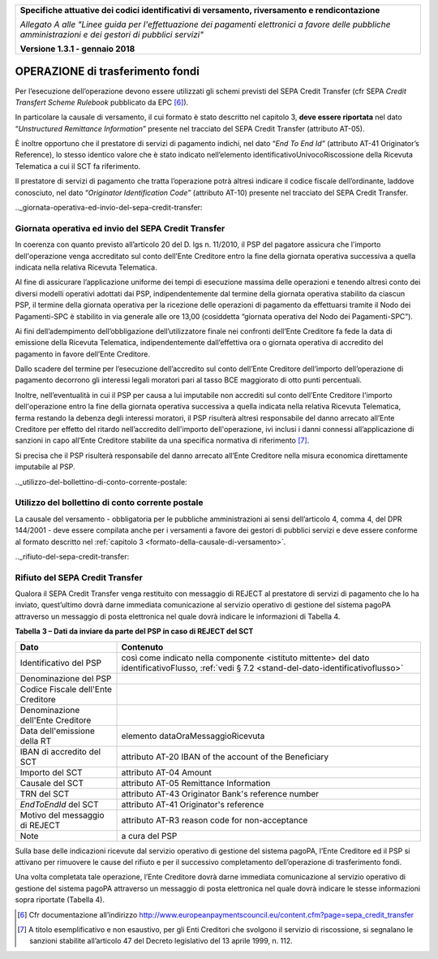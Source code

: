 ﻿|image0|

+---------------------------------------------------------------------------------------------------+
| **Specifiche attuative dei codici identificativi di versamento, riversamento e rendicontazione**  |
|                                                                                                   |
|                                                                                                   |
| *Allegato A alle "Linee guida per l'effettuazione dei pagamenti elettronici a favore delle*       |
| *pubbliche amministrazioni e dei gestori di pubblici servizi"*                                    |
|                                                                                                   |
|                                                                                                   |
| **Versione 1.3.1 - gennaio 2018**                                                                 |
+---------------------------------------------------------------------------------------------------+

.. _operazione-di-trasferimento-fondi:

OPERAZIONE di trasferimento fondi |image4|
=================================

Per l’esecuzione dell’operazione devono essere utilizzati gli schemi
previsti del SEPA Credit Transfer (cfr SEPA *Credit Transfert Scheme
Rulebook* pubblicato da EPC [6]_).

In particolare la causale di versamento, il cui formato è stato
descritto nel capitolo 3, **deve essere riportata** nel dato
“*Unstructured Remittance Information*” presente nel tracciato del
SEPA Credit Transfer (attributo AT-05).

È inoltre opportuno che il prestatore di servizi di pagamento indichi,
nel dato “\ *End To End Id”* (attributo AT-41 Originator’s Reference),
lo stesso identico valore che è stato indicato nell’elemento
identificativoUnivocoRiscossione della Ricevuta Telematica a cui il SCT
fa riferimento.

Il prestatore di servizi di pagamento che tratta l’operazione potrà
altresì indicare il codice fiscale dell’ordinante, laddove conosciuto,
nel dato “*Originator Identification Code”* (attributo AT-10) presente
nel tracciato del SEPA Credit Transfer.

.._giornata-operativa-ed-invio-del-sepa-credit-transfer: 

Giornata operativa ed invio del SEPA Credit Transfer
----------------------------------------------------

In coerenza con quanto previsto all’articolo 20 del D. lgs n. 11/2010,
il PSP del pagatore assicura che l'importo dell'operazione venga
accreditato sul conto dell’Ente Creditore entro la fine della giornata
operativa successiva a quella indicata nella relativa Ricevuta
Telematica.

Al fine di assicurare l’applicazione uniforme dei tempi di esecuzione
massima delle operazioni e tenendo altresì conto dei diversi modelli
operativi adottati dai PSP, indipendentemente dal termine della giornata
operativa stabilito da ciascun PSP, il termine della giornata operativa
per la ricezione delle operazioni di pagamento da effettuarsi tramite il
Nodo dei Pagamenti-SPC è stabilito in via generale alle ore 13,00
(cosiddetta “giornata operativa del Nodo dei Pagamenti-SPC”).

Ai fini dell’adempimento dell’obbligazione dell’utilizzatore finale nei
confronti dell’Ente Creditore fa fede la data di emissione della
Ricevuta Telematica, indipendentemente dall’effettiva ora o giornata
operativa di accredito del pagamento in favore dell’Ente Creditore.

Dallo scadere del termine per l’esecuzione dell’accredito sul conto
dell’Ente Creditore dell’importo dell’operazione di pagamento decorrono
gli interessi legali moratori pari al tasso BCE maggiorato di otto punti
percentuali.

Inoltre, nell’eventualità in cui il PSP per causa a lui imputabile non
accrediti sul conto dell’Ente Creditore l'importo dell'operazione entro
la fine della giornata operativa successiva a quella indicata nella
relativa Ricevuta Telematica, ferma restando la debenza degli interessi
moratori, il PSP risulterà altresì responsabile del danno arrecato
all’Ente Creditore per effetto del ritardo nell’accredito dell'importo
dell'operazione, ivi inclusi i danni connessi all’applicazione di
sanzioni in capo all’Ente Creditore stabilite da una specifica normativa
di riferimento [7]_.

Si precisa che il PSP risulterà responsabile del danno arrecato all’Ente
Creditore nella misura economica direttamente imputabile al PSP.

.._utilizzo-del-bollettino-di-conto-corrente-postale:

Utilizzo del bollettino di conto corrente postale |image5| 
-------------------------------------------------


La causale del versamento - obbligatoria per le pubbliche
amministrazioni ai sensi dell’articolo 4, comma 4, del DPR 144/2001 -
deve essere compilata anche per i versamenti a favore dei gestori di
pubblici servizi e deve essere conforme al formato descritto nel
:ref:`capitolo 3 <formato-della-causale-di-versamento>`.

.._rifiuto-del-sepa-credit-transfer:

Rifiuto del SEPA Credit Transfer |image7|
--------------------------------

Qualora il SEPA Credit Transfer venga restituito con messaggio di REJECT
al prestatore di servizi di pagamento che lo ha inviato, quest’ultimo
dovrà darne immediata comunicazione al servizio operativo di gestione
del sistema pagoPA attraverso un messaggio di posta elettronica nel
quale dovrà indicare le informazioni di Tabella 4.

**Tabella** **3 – Dati da inviare da parte del PSP in caso di REJECT del SCT**

+-----------------------------------+----------------------------------------------------------+
| **Dato**                          | **Contenuto**                                            |
+===================================+==========================================================+
| Identificativo del PSP            | così come indicato nella componente <istituto mittente>  |
|                                   | del dato identificativoFlusso,                           |
|                                   | :ref:`vedi § 7.2 <stand-del-dato-identificativoflusso>`  |
+-----------------------------------+----------------------------------------------------------+
| Denominazione del PSP             |                                                          |
+-----------------------------------+----------------------------------------------------------+
| Codice Fiscale dell'Ente          |                                                          |
| Creditore                         |                                                          |
+-----------------------------------+----------------------------------------------------------+
| Denominazione dell'Ente Creditore |                                                          |
+-----------------------------------+----------------------------------------------------------+
| Data dell'emissione della RT      | elemento dataOraMessaggioRicevuta                        |
+-----------------------------------+----------------------------------------------------------+
| IBAN di accredito del SCT         | attributo AT-20 IBAN of the account of the Beneficiary   |
+-----------------------------------+----------------------------------------------------------+
| Importo del SCT                   | attributo AT-04 Amount                                   |
+-----------------------------------+----------------------------------------------------------+
| Causale del SCT                   | attributo AT-05 Remittance Information                   |
+-----------------------------------+----------------------------------------------------------+
| TRN del SCT                       | attributo AT-43 Originator Bank's reference number       |
+-----------------------------------+----------------------------------------------------------+
| *EndToEndId* del SCT              | attributo AT-41 Originator's reference                   |
+-----------------------------------+----------------------------------------------------------+
| Motivo del messaggio di REJECT    | attributo AT-R3 reason code for non-acceptance           |
+-----------------------------------+----------------------------------------------------------+
| Note                              | a cura del PSP                                           |
+-----------------------------------+----------------------------------------------------------+

Sulla base delle indicazioni ricevute dal servizio operativo di gestione
del sistema pagoPA, l’Ente Creditore ed il PSP si attivano per rimuovere
le cause del rifiuto e per il successivo completamento dell’operazione
di trasferimento fondi.

Una volta completata tale operazione, l’Ente Creditore dovrà darne
immediata comunicazione al servizio operativo di gestione del sistema
pagoPA attraverso un messaggio di posta elettronica nel quale dovrà
indicare le stesse informazioni sopra riportate (Tabella 4).


.. [6]
   Cfr documentazione all’indirizzo
   `http://www.europeanpaymentscouncil.eu/content.cfm?page=sepa_credit_transfer <http://www.europeanpaymentscouncil.eu/content.cfm?page=sepa_credit_transfer>`__

.. [7]
   A titolo esemplificativo e non esaustivo, per gli Enti Creditori che
   svolgono il servizio di riscossione, si segnalano le sanzioni
   stabilite all’articolo 47 del Decreto legislativo del 13 aprile 1999,
   n. 112.


.. |image0| image:: media/image1.png
   :width: 4.05in
   :height: 0.89306in
.. |image4| image:: media/image7.png
   :width: 0.7874in
   :height: 0.22905in
.. |image5| image:: media/image5.png
   :width: 0.7874in
   :height: 0.24059in
.. |image7| image:: media/image4.png
   :width: 0.7874in
   :height: 0.22651in
